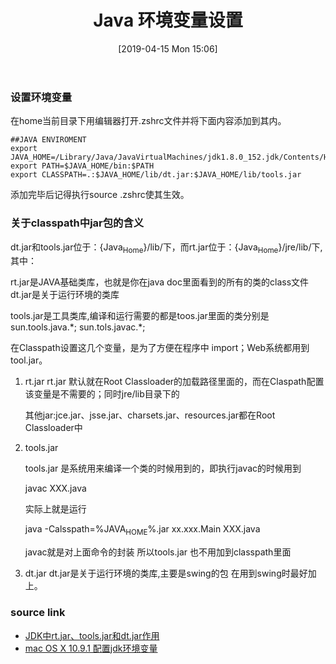 #+TITLE: Java 环境变量设置
#+DATE: [2019-04-15 Mon 15:06]

*** 设置环境变量 

在home当前目录下用编辑器打开.zshrc文件并将下面内容添加到其内。
#+BEGIN_EXAMPLE
##JAVA ENVIROMENT                                                                                                     
export JAVA_HOME=/Library/Java/JavaVirtualMachines/jdk1.8.0_152.jdk/Contents/Home
export PATH=$JAVA_HOME/bin:$PATH
export CLASSPATH=.:$JAVA_HOME/lib/dt.jar:$JAVA_HOME/lib/tools.jar
#+END_EXAMPLE
添加完毕后记得执行source .zshrc使其生效。

*** 关于classpath中jar包的含义

dt.jar和tools.jar位于：{Java_Home}/lib/下，而rt.jar位于：{Java_Home}/jre/lib/下,其中：

rt.jar是JAVA基础类库，也就是你在java doc里面看到的所有的类的class文件
dt.jar是关于运行环境的类库

tools.jar是工具类库,编译和运行需要的都是toos.jar里面的类分别是sun.tools.java.*; sun.tols.javac.*;

 
在Classpath设置这几个变量，是为了方便在程序中 import；Web系统都用到tool.jar。
1. rt.jar
    rt.jar 默认就在Root Classloader的加载路径里面的，而在Claspath配置该变量是不需要的；同时jre/lib目录下的

    其他jar:jce.jar、jsse.jar、charsets.jar、resources.jar都在Root Classloader中

2. tools.jar

    tools.jar 是系统用来编译一个类的时候用到的，即执行javac的时候用到

    javac XXX.java

    实际上就是运行

    java -Calsspath=%JAVA_HOME%\lib\tools.jar xx.xxx.Main XXX.java

    javac就是对上面命令的封装 所以tools.jar 也不用加到classpath里面

3. dt.jar
    dt.jar是关于运行环境的类库,主要是swing的包   在用到swing时最好加上。

*** source link

- [[https://www.cnblogs.com/jtlgb/p/6039809.html][JDK中rt.jar、tools.jar和dt.jar作用]]
- [[https://www.cnblogs.com/havenshen/p/3490448.html][mac OS X 10.9.1 配置jdk环境变量]]
